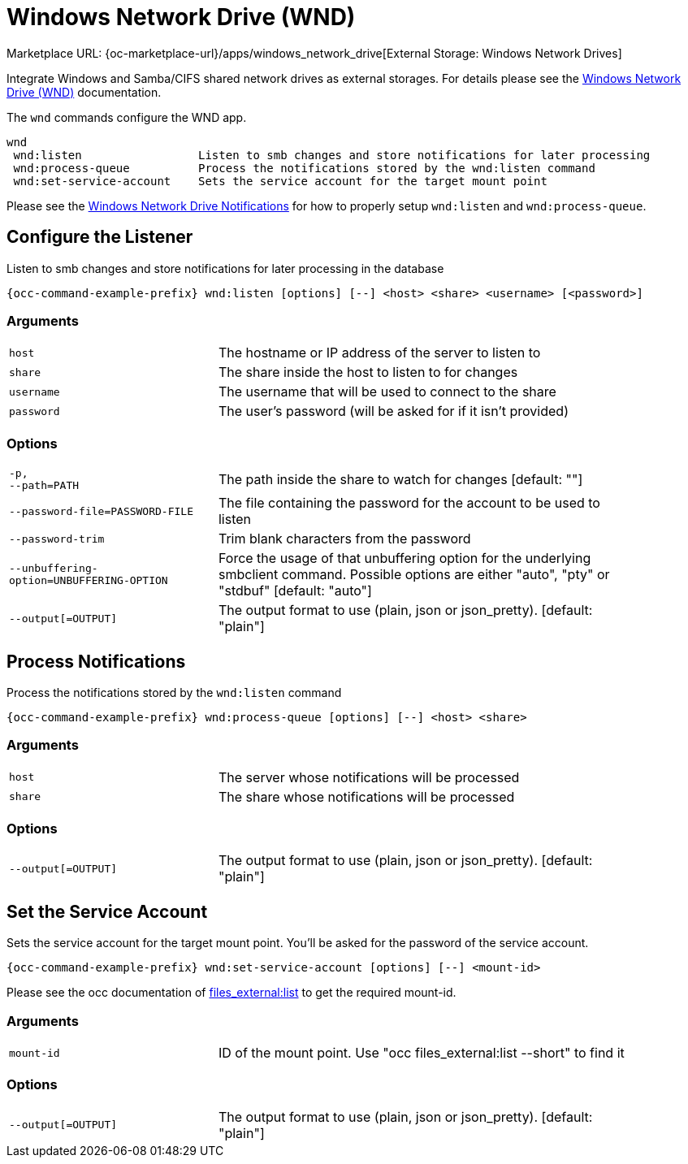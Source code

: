 = Windows Network Drive (WND)

Marketplace URL: {oc-marketplace-url}/apps/windows_network_drive[External Storage: Windows Network Drives]

Integrate Windows and Samba/CIFS shared network drives as external storages. For details please see the
xref:enterprise/external-storage/windows-network-drive_configuration.adoc[Windows Network Drive (WND)] documentation.

The `wnd` commands configure the WND app.

[source,console]
----
wnd
 wnd:listen                 Listen to smb changes and store notifications for later processing
 wnd:process-queue          Process the notifications stored by the wnd:listen command
 wnd:set-service-account    Sets the service account for the target mount point
----

Please see the
xref:enterprise/external_storage/windows-network-drive_configuration.adoc#windows-network-drive-notifications[Windows Network Drive Notifications] for how to properly setup `wnd:listen` and `wnd:process-queue`.

== Configure the Listener

Listen to smb changes and store notifications for later processing in the database

[source,console,subs="attributes+"]
----
{occ-command-example-prefix} wnd:listen [options] [--] <host> <share> <username> [<password>]
----

=== Arguments

[width="90%",cols="40%,80%",]
|===
| `host` 
| The hostname or IP address of the server to listen to
| `share`
| The share inside the host to listen to for changes
| `username` 
| The username that will be used to connect to the share
| `password`
| The user's password (will be asked for if it isn't provided)
|===

=== Options

[width="90%",cols="40%,80%",]
|===
| `-p, +
--path=PATH` 
| The path inside the share to watch for changes [default: ""]
| `--password-file=PASSWORD-FILE`
| The file containing the password for the account to be used to listen
| `--password-trim` 
| Trim blank characters from the password
| `--unbuffering-option=UNBUFFERING-OPTION`
| Force the usage of that unbuffering option for the underlying smbclient command. Possible options are either "auto", "pty" or "stdbuf" [default: "auto"]
| `--output[=OUTPUT]`
| The output format to use (plain, json or json_pretty). [default: "plain"] 
|===

== Process Notifications

Process the notifications stored by the `wnd:listen` command

[source,console,subs="attributes+"]
----
{occ-command-example-prefix} wnd:process-queue [options] [--] <host> <share>
----

=== Arguments

[width="90%",cols="40%,80%",]
|===
| `host` 
| The server whose notifications will be processed
| `share`
| The share whose notifications will be processed
|===

=== Options

[width="90%",cols="40%,80%",]
|===
| `--output[=OUTPUT]`
| The output format to use (plain, json or json_pretty). [default: "plain"] 
|===

== Set the Service Account

Sets the service account for the target mount point. You'll be asked for the password of the service account.

[source,console,subs="attributes+"]
----
{occ-command-example-prefix} wnd:set-service-account [options] [--] <mount-id>
----

Please see the occ documentation of
xref:configuration/server/occ_command.adoc#files_externallist[files_external:list]
to get the required mount-id.

=== Arguments

[width="90%",cols="40%,80%",]
|===
| `mount-id` 
| ID of the mount point. Use "occ files_external:list --short" to find it
|===

=== Options

[width="90%",cols="40%,80%",]
|===
| `--output[=OUTPUT]`
| The output format to use (plain, json or json_pretty). [default: "plain"] 
|===
